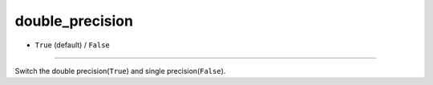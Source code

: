 ================
double_precision
================

- ``True`` (default) / ``False``
----

Switch the double precision(``True``) and single precision(``False``).
